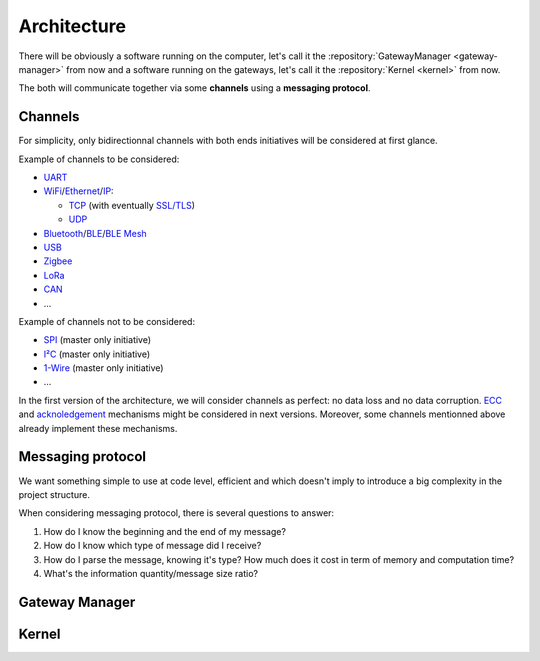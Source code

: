 Architecture
============

There will be obviously a software running on the computer, let's call it the
:repository:`GatewayManager <gateway-manager>` from now
and a software running on the gateways, let's call it the
:repository:`Kernel <kernel>` from now.

The both will communicate together via some **channels** using a **messaging protocol**.

Channels
--------

For simplicity, only bidirectionnal channels with both ends initiatives will be considered at first glance.

.. index:: Channel example lists

Example of channels to be considered:

* `UART <https://en.wikipedia.org/wiki/Universal_asynchronous_receiver-transmitter>`_
* `WiFi <https://en.wikipedia.org/wiki/Wi-Fi>`_/`Ethernet <https://en.wikipedia.org/wiki/Ethernet>`_/`IP <https://en.wikipedia.org/wiki/Internet_Protocol>`_:

  * `TCP <https://en.wikipedia.org/wiki/Transmission_Control_Protocol>`_
    (with eventually `SSL/TLS <https://en.wikipedia.org/wiki/Transport_Layer_Security>`_)
  * `UDP <https://en.wikipedia.org/wiki/User_Datagram_Protocol>`_

* `Bluetooth <https://en.wikipedia.org/wiki/Bluetooth>`_/`BLE <https://en.wikipedia.org/wiki/Bluetooth_Low_Energy>`_/`BLE Mesh <https://en.wikipedia.org/wiki/Bluetooth_mesh_networking>`_
* `USB <https://en.wikipedia.org/wiki/USB>`_
* `Zigbee <https://en.wikipedia.org/wiki/Zigbee>`_
* `LoRa <https://en.wikipedia.org/wiki/LoRa>`_
* `CAN <https://en.wikipedia.org/wiki/CAN_bus>`_
* ...

Example of channels not to be considered:

* `SPI <https://en.wikipedia.org/wiki/Serial_Peripheral_Interface>`_ (master only initiative)
* `I²C <https://en.wikipedia.org/wiki/I%C2%B2C>`_ (master only initiative)
* `1-Wire <https://en.wikipedia.org/wiki/1-Wire>`_ (master only initiative)
* ...

In the first version of the architecture, we will consider channels as perfect: no data loss and no
data corruption. `ECC <https://en.wikipedia.org/wiki/Error_correction_code>`_ and
`acknoledgement <https://en.wikipedia.org/wiki/Acknowledgement_(data_networks)>`_
mechanisms might be considered in next versions. Moreover, some channels mentionned above already
implement these mechanisms.

Messaging protocol
------------------

We want something simple to use at code level, efficient and which doesn't imply to introduce a big
complexity in the project structure.

When considering messaging protocol, there is several questions to answer:

1. How do I know the beginning and the end of my message?
2. How do I know which type of message did I receive?
3. How do I parse the message, knowing it's type?
   How much does it cost in term of memory and computation time?
4. What's the information quantity/message size ratio?

.. index:: BSON
.. index:: Messaging

.. todo:: Short explanation about common formats from
          `that list <https://en.wikipedia.org/wiki/Comparison_of_data-serialization_formats>`_
          and why a zero copy version of `BSON <https://en.wikipedia.org/wiki/BSON>`_ as been
          implemented in C.

Gateway Manager
---------------

.. todo:: List common actions that should be available

.. todo:: Explain peripheral proxy interface declaration

Kernel
------

.. todo:: Explain peripheral driving principle

.. index:: Build system (gateway)

.. todo:: Explain project architecture and build system policy

.. todo:: Explain the different cases: general purpose board vs dedicated purpose board. Show the interest
          of using device tree in some cases => Level1
